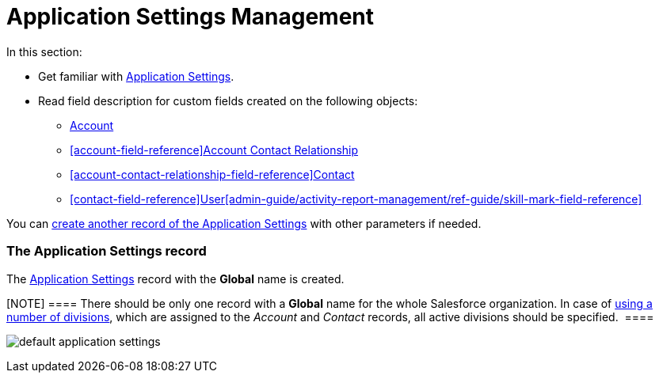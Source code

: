 = Application Settings Management

In this section:

* Get familiar with
xref:admin-guide/application-settings-management/application-settings-management#h2__709591029[Application
Settings].
* Read field description for custom fields created on the following
objects:
** xref:account-field-reference[Account]
** xref:account-field-reference[]xref:account-contact-relationship-field-reference[Account
Contact Relationship]
** xref:account-contact-relationship-field-reference[]xref:contact-field-reference[Contact]
** xref:contact-field-reference[]xref:user-field-reference[User]xref:admin-guide/activity-report-management/ref-guide/skill-mark-field-reference[]

You can xref:admin-guide/getting-started/configuring-application-settings[create another record
of the Application Settings] with other parameters if needed.

[[h2__709591029]]
=== The Application Settings record

The xref:admin-guide/cpg-custom-settings/application-settings[Application Settings] record with the
*Global* name is created.

[NOTE] ==== There should be only one record with a *Global* name
for the whole Salesforce organization. In case of
xref:admin-guide/targeting-and-marketing-cycles-management/add-a-new-division[using a number of divisions], which are
assigned to the _Account_ and _Contact_ records, all active divisions
should be specified.  ====

image:default-application-settings.png[]
